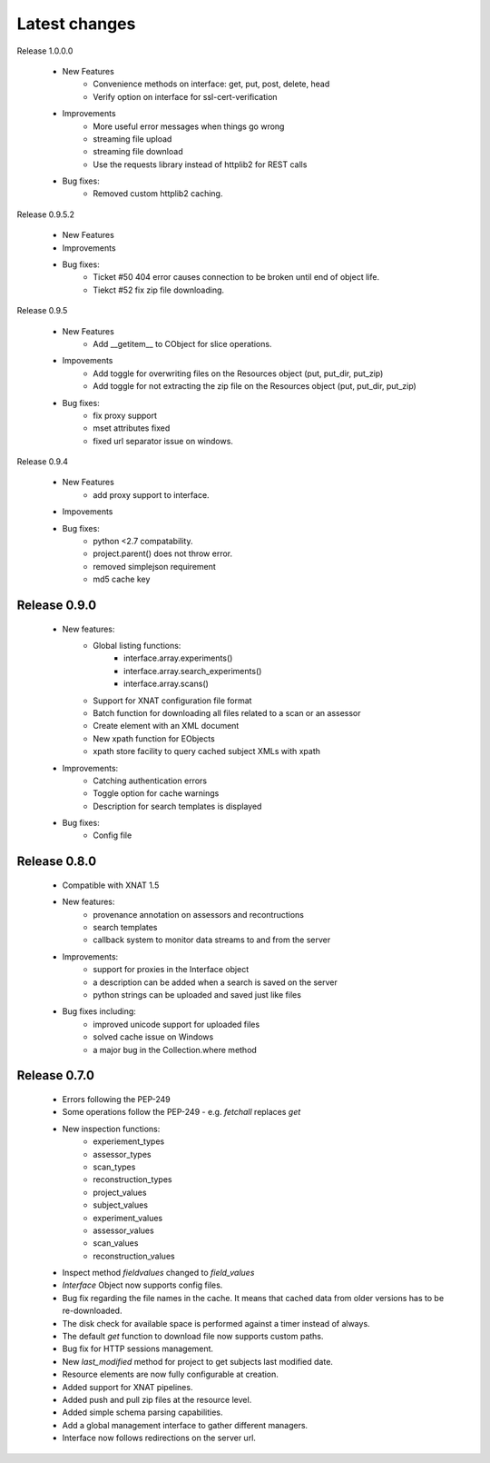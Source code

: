 Latest changes
===============

Release 1.0.0.0

    * New Features
        - Convenience methods on interface: get, put, post, delete, head
        - Verify option on interface for ssl-cert-verification

    * Improvements
        - More useful error messages when things go wrong
        - streaming file upload
        - streaming file download
        - Use the requests library instead of httplib2 for REST calls

    * Bug fixes:
        - Removed custom httplib2 caching. 

Release 0.9.5.2

    * New Features

    * Improvements

    * Bug fixes:
        - Ticket #50 404 error causes connection to be broken until end of object life.
        - Tiekct #52 fix zip file downloading.

Release 0.9.5

    * New Features
        - Add __getitem__ to CObject for slice operations.


    * Impovements
        - Add toggle for overwriting files on the Resources object (put, put_dir, put_zip)
        - Add toggle for not extracting the zip file on the Resources object (put, put_dir, put_zip)

    * Bug fixes:
        - fix proxy support
        - mset attributes fixed
        - fixed url separator issue on windows.


Release 0.9.4

    * New Features
        - add proxy support to interface.

    * Impovements

    * Bug fixes:
        - python <2.7 compatability.
        - project.parent() does not throw error.
        - removed simplejson requirement
        - md5 cache key



Release 0.9.0
-------------

    * New features:
        - Global listing functions:
            - interface.array.experiments()
	    - interface.array.search_experiments()
	    - interface.array.scans()

        - Support for XNAT configuration file format
        - Batch function for downloading all files related to a scan or an assessor
        - Create element with an XML document
        - New xpath function for EObjects
        - xpath store facility to query cached subject XMLs with xpath

    * Improvements:
        - Catching authentication errors
        - Toggle option for cache warnings
        - Description for search templates is displayed

    * Bug fixes:
        - Config file

Release 0.8.0
-------------

    * Compatible with XNAT 1.5

    * New features:
        - provenance annotation on assessors and recontructions
	- search templates
	- callback system to monitor data streams to and from the server

    * Improvements:
        - support for proxies in the Interface object
	- a description can be added when a search is saved on the server
	- python strings can be uploaded and saved just like files

    * Bug fixes including:
        - improved unicode support for uploaded files
	- solved cache issue on Windows
	- a major bug in the Collection.where method

Release 0.7.0
-------------

    * Errors following the PEP-249

    * Some operations follow the PEP-249 - e.g. `fetchall` replaces `get`

    * New inspection functions:
          - experiement_types
	  - assessor_types
	  - scan_types
	  - reconstruction_types
	  - project_values
	  - subject_values
	  - experiment_values
	  - assessor_values
	  - scan_values
	  - reconstruction_values

    * Inspect method `fieldvalues` changed to `field_values`

    * `Interface` Object now supports config files.

    * Bug fix regarding the file names in the cache. It means that cached data
      from older versions has to be re-downloaded.

    * The disk check for available space is performed against a timer instead
      of always.

    * The default `get` function to download file now supports custom paths.

    * Bug fix for HTTP sessions management.

    * New `last_modified` method for project to get subjects last modified
      date.

    * Resource elements are now fully configurable at creation.

    * Added support for XNAT pipelines.

    * Added push and pull zip files at the resource level.

    * Added simple schema parsing capabilities.

    * Add a global management interface to gather different managers.

    * Interface now follows redirections on the server url.
